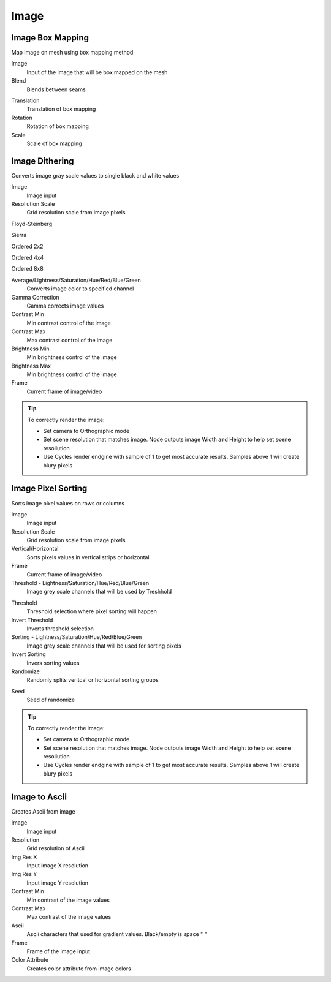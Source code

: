 Image
===================================

************************************************************
Image Box Mapping  
************************************************************

Map image on mesh using box mapping method 

.. image:: images/box_map.png

Image
  Input of the image that will be box mapped on the mesh
  
Blend
  Blends between seams

.. image:: images/box_map2.png

Translation
  Translation of box mapping
  
Rotation
  Rotation of box mapping
  
Scale
  Scale of box mapping



************************************************************
Image Dithering
************************************************************

Converts image gray scale values to single black and white values

.. image:: images/imgdit.JPG
.. image:: images/imgdit6.JPG

Image
  Image input
  
Resoliution Scale
  Grid resolution scale from image pixels
  
Floyd-Steinberg

.. image:: images/imgdit.JPG

Sierra

.. image:: images/imgdit2.JPG

Ordered 2x2

.. image:: images/imgdit3.JPG

Ordered 4x4

.. image:: images/imgdit4.JPG

Ordered 8x8

.. image:: images/imgdit5.JPG

Average/Lightness/Saturation/Hue/Red/Blue/Green
  Converts image color to specified channel

Gamma Correction
  Gamma corrects image values

Contrast Min
  Min contrast control of the image

Contrast Max
  Max contrast control of the image

Brightness Min
  Min brightness control of the image

Brightness Max
  Min brightness control of the image

Frame
  Current frame of image/video

.. tip::
    To correctly render the image:
    
    - Set camera to Orthographic mode 
    - Set scene resolution that matches image. Node outputs image Width and Height to help set scene resoliution 
    - Use Cycles render endgine with sample of 1 to get most accurate results. Samples above 1 will create blury pixels 
    
    .. image:: images/imgsort4.JPG



************************************************************
Image Pixel Sorting
************************************************************

Sorts image pixel values on rows or columns

.. image:: images/imgsort.JPG
.. image:: images/imgsort2.JPG

Image
  Image input
  
Resoliution Scale
  Grid resolution scale from image pixels
  
Vertical/Horizontal
  Sorts pixels values in vertical strips or horizontal

Frame
  Current frame of image/video

Threshold - Lightness/Saturation/Hue/Red/Blue/Green
  Image grey scale channels that will be used by Treshhold

.. image:: images/imgsort3.JPG

Threshold
  Threshold selection where pixel sorting will happen

Invert Threshold
  Inverts threshold selection

Sorting - Lightness/Saturation/Hue/Red/Blue/Green
  Image grey scale channels that will be used for sorting pixels

Invert Sorting
  Invers sorting values

Randomize
  Randomly splits veritcal or horizontal sorting groups

.. image:: images/imgsort5.JPG
.. image:: images/imgsort6.JPG
  
Seed
  Seed of randomize

.. tip::
    To correctly render the image:
    
    - Set camera to Orthographic mode 
    - Set scene resolution that matches image. Node outputs image Width and Height to help set scene resoliution 
    - Use Cycles render endgine with sample of 1 to get most accurate results. Samples above 1 will create blury pixels 
    
    .. image:: images/imgsort4.JPG



************************************************************
Image to Ascii
************************************************************

Creates Ascii from image

.. image:: images/i_t_ac.jpeg

Image
  Image input
  
Resoliution
  Grid resolution of Ascii
  
Img Res X
  Input image X resolution

Img Res Y
  Input image Y resolution

Contrast Min
  Min contrast of the image values

Contrast Max
  Max contrast of the image values

Ascii
  Ascii characters that used for gradient values. Black/empty is space " " 
  
Frame
  Frame of the image input
  
Color Attribute
  Creates color attribute from image colors
